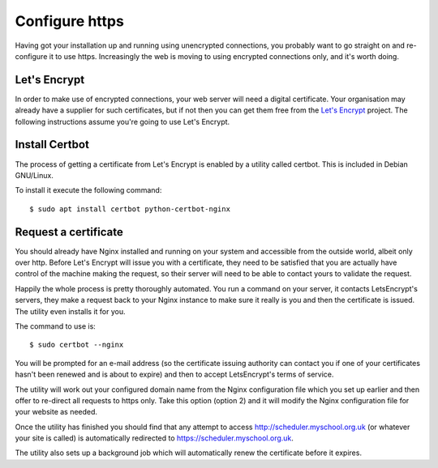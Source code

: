 Configure https
===============

Having got your installation up and running using unencrypted connections,
you probably want to go straight on and re-configure it to use https.
Increasingly the web is moving to using encrypted connections only, and
it's worth doing.

Let's Encrypt
-------------

In order to make use of encrypted connections, your web server will need
a digital certificate.  Your organisation may already have a supplier
for such certificates, but if not then you can get them free from the
`Let's Encrypt <https://letsencrypt.org/>`_ project.  The following
instructions assume you're going to use Let's Encrypt.

Install Certbot
---------------

The process of getting a certificate from Let's Encrypt is enabled by
a utility called certbot.  This is included in Debian GNU/Linux.

To install it execute the following command:

::

  $ sudo apt install certbot python-certbot-nginx


Request a certificate
---------------------

You should already have Nginx installed and running on your system
and accessible from the outside world, albeit only over http.  Before
Let's Encrypt will issue you with a certificate, they need to be
satisfied that you are actually have control of the machine making the
request, so their server will need to be able to contact yours to
validate the request.

Happily the whole process is pretty thoroughly automated.  You run a
command on your server, it contacts LetsEncrypt's servers, they make
a request back to your Nginx instance to make sure it really is you
and then the certificate is issued.  The utility even installs it for
you.

The command to use is:

::

  $ sudo certbot --nginx

You will be prompted for an e-mail address (so the certificate issuing
authority can contact you if one of your certificates hasn't been
renewed and is about to expire) and then to accept LetsEncrypt's terms
of service.

The utility will work out your configured domain name from the
Nginx configuration file which you set up earlier and then offer to
re-direct all requests to https only.  Take this option (option 2)
and it will modify the Nginx configuration file for your website
as needed.

Once the utility has finished you should find that any attempt to
access http://scheduler.myschool.org.uk (or whatever your site is
called) is automatically redirected to https://scheduler.myschool.org.uk.

The utility also sets up a background job which will automatically renew
the certificate before it expires.
